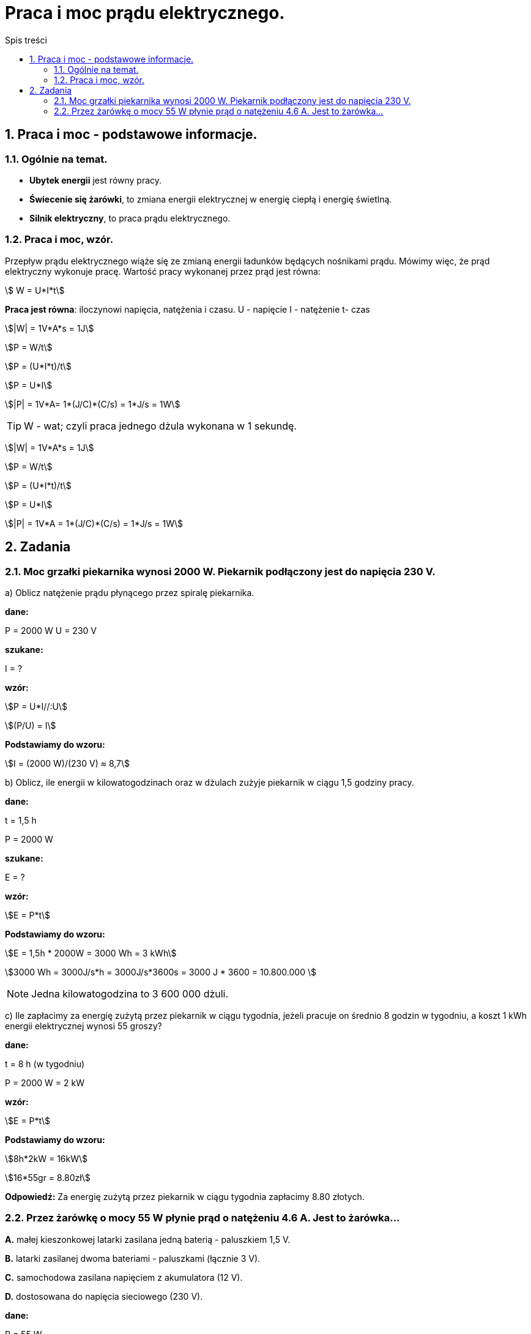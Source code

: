 = Praca i moc prądu elektrycznego.
:toc:
:toc-title: Spis treści
:sectnums:
:icons: font
:stem:
ifdef::env-github[]
:tip-caption: :bulb:
:note-caption: :information_source:
:important-caption: :heavy_exclamation_mark:
:caution-caption: :fire:
:warning-caption: :warning:
endif::[]

== Praca i moc - podstawowe informacje.

=== Ogólnie na temat.
* *Ubytek energii* jest równy pracy.
* *Świecenie się żarówki*, to zmiana energii elektrycznej w energię ciepłą i energię świetlną.
* *Silnik elektryczny*, to praca prądu elektrycznego.

=== Praca i moc, wzór.
====
Przepływ prądu elektrycznego wiąże się ze zmianą energii ładunków będących nośnikami prądu. Mówimy więc, że prąd elektryczny wykonuje pracę. Wartość pracy wykonanej przez prąd jest równa:

stem:[ W = U*I*t]

*Praca jest równa*: iloczynowi napięcia, natężenia i czasu.
U - napięcie
I - natężenie
t- czas

stem:[|W| = 1V*A*s = 1J]

stem:[P = W/t]

stem:[P = (U*I*t)/t]

stem:[P = U*I]

stem:[|P| = 1V*A= 1*(J/C)*(C/s) = 1*J/s = 1W]

TIP: W - wat; czyli praca jednego dżula wykonana w 1 sekundę.
====



stem:[|W| = 1V*A*s = 1J]

stem:[P = W/t]

stem:[P = (U*I*t)/t]

stem:[P = U*I]

stem:[|P| = 1V*A = 1*(J/C)*(C/s) = 1*J/s = 1W]

== Zadania

=== Moc grzałki piekarnika wynosi 2000 W. Piekarnik podłączony jest do napięcia 230 V.

a) Oblicz natężenie prądu płynącego przez spiralę piekarnika.

====
*dane:*

P = 2000 W
U = 230 V

*szukane:*

I = ?

*wzór:*

stem:[P = U*I//:U]

stem:[(P/U) = I]

*Podstawiamy do wzoru:*

stem:[I = (2000 W)/(230 V) ≈ 8,7]
====

b) Oblicz, ile energii w kilowatogodzinach oraz w dżulach zużyje piekarnik w ciągu 1,5 godziny pracy.

====
*dane:*

t = 1,5 h

P = 2000 W

*szukane:*

E = ?

*wzór:*

stem:[E = P*t]

*Podstawiamy do wzoru:*

stem:[E = 1,5h * 2000W = 3000 Wh = 3 kWh]

stem:[3000 Wh = 3000J/s*h = 3000J/s*3600s = 3000 J * 3600 = 10.800.000 ]

NOTE: Jedna kilowatogodzina to 3 600 000 dżuli.
====

c) Ile zapłacimy za energię zużytą przez piekarnik w ciągu tygodnia, jeżeli pracuje on średnio 8 godzin w tygodniu, a koszt 1 kWh energii elektrycznej wynosi 55 groszy?

====
*dane:*

t = 8 h (w tygodniu)

P = 2000 W = 2 kW

*wzór:*

stem:[E = P*t]

*Podstawiamy do wzoru:*

stem:[8h*2kW = 16kW]

stem:[16*55gr = 8.80zł]

*Odpowiedź:* Za energię zużytą przez piekarnik w ciągu tygodnia zapłacimy 8.80 złotych.
====

=== Przez żarówkę o mocy 55 W płynie prąd o natężeniu 4.6 A. Jest to żarówka...

*A.* małej kieszonkowej latarki zasilana jedną baterią - paluszkiem 1,5 V.

*B.* latarki zasilanej dwoma bateriami - paluszkami (łącznie 3 V).

*C.* samochodowa zasilana napięciem z akumulatora (12 V).

*D.* dostosowana do napięcia sieciowego (230 V).

====
*dane:*

P = 55 W

I = 4.6 A

*szukane:*

U = ?

*wzór:*

stem:[P = U*I//:I]

stem:[P/I = U]

*Podstawiamy do wzoru:*

stem:[(55W)/(4.6A) ~~ 11.96V ~~ 12V]

*Odpowiedź:* Prawidłową odpowiedzią do tego zadania jest: *C*.
====